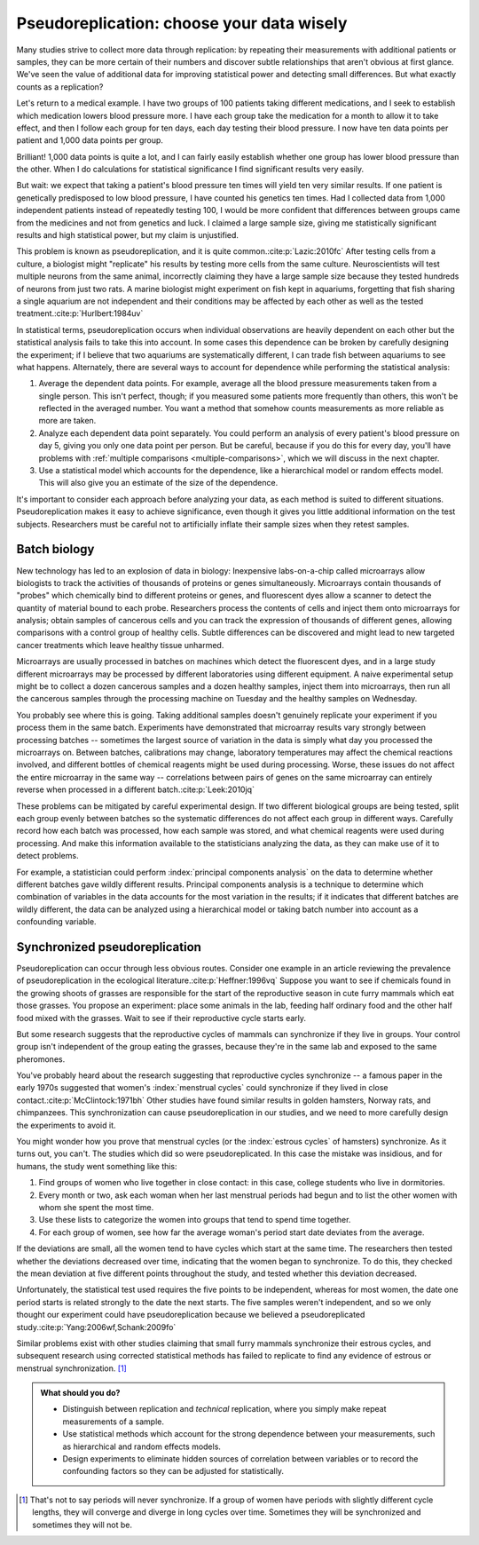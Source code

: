 .. index:: pseudoreplication, technical replicates

******************************************
Pseudoreplication: choose your data wisely
******************************************

Many studies strive to collect more data through replication: by repeating their
measurements with additional patients or samples, they can be more certain of
their numbers and discover subtle relationships that aren't obvious at first
glance. We've seen the value of additional data for improving statistical power
and detecting small differences. But what exactly counts as a replication?

Let's return to a medical example. I have two groups of 100 patients taking
different medications, and I seek to establish which medication lowers blood
pressure more. I have each group take the medication for a month to allow it to
take effect, and then I follow each group for ten days, each day testing their
blood pressure. I now have ten data points per patient and 1,000 data points per
group.

Brilliant! 1,000 data points is quite a lot, and I can fairly easily establish
whether one group has lower blood pressure than the other. When I do
calculations for statistical significance I find significant results very
easily.

But wait: we expect that taking a patient's blood pressure ten times will yield
ten very similar results. If one patient is genetically predisposed to low blood
pressure, I have counted his genetics ten times. Had I collected data from 1,000
independent patients instead of repeatedly testing 100, I would be more
confident that differences between groups came from the medicines and not from
genetics and luck. I claimed a large sample size, giving me statistically
significant results and high statistical power, but my claim is unjustified.

This problem is known as pseudoreplication, and it is quite common.\
:cite:p:`Lazic:2010fc` After testing cells from a culture, a biologist might
"replicate" his results by testing more cells from the same
culture. Neuroscientists will test multiple neurons from the same animal,
incorrectly claiming they have a large sample size because they tested hundreds
of neurons from just two rats. A marine biologist might experiment on fish kept
in aquariums, forgetting that fish sharing a single aquarium are not
independent and their conditions may be affected by each other as well as the
tested treatment.\ :cite:p:`Hurlbert:1984uv`

In statistical terms, pseudoreplication occurs when individual observations are
heavily dependent on each other but the statistical analysis fails to take this
into account. In some cases this dependence can be broken by carefully designing
the experiment; if I believe that two aquariums are systematically different, I
can trade fish between aquariums to see what happens. Alternately, there are
several ways to account for dependence while performing the statistical
analysis:

#. Average the dependent data points. For example, average all the blood
   pressure measurements taken from a single person. This isn't perfect, though;
   if you measured some patients more frequently than others, this won't be
   reflected in the averaged number. You want a method that somehow counts
   measurements as more reliable as more are taken.
#. Analyze each dependent data point separately. You could perform an analysis
   of every patient's blood pressure on day 5, giving you only one data point per
   person. But be careful, because if you do this for every day, you'll have
   problems with :ref:`multiple comparisons <multiple-comparisons>`, which we
   will discuss in the next chapter.
#. Use a statistical model which accounts for the dependence, like a
   hierarchical model or random effects model. This will also give you an
   estimate of the size of the dependence.

It's important to consider each approach before analyzing your data, as each
method is suited to different situations. Pseudoreplication makes it easy to
achieve significance, even though it gives you little additional information on
the test subjects. Researchers must be careful not to artificially inflate their
sample sizes when they retest samples.

.. index:: microarrays

Batch biology
-------------

New technology has led to an explosion of data in biology: Inexpensive
labs-on-a-chip called microarrays allow biologists to track the activities of
thousands of proteins or genes simultaneously. Microarrays contain thousands of
"probes" which chemically bind to different proteins or genes, and fluorescent
dyes allow a scanner to detect the quantity of material bound to each
probe. Researchers process the contents of cells and inject them onto
microarrays for analysis; obtain samples of cancerous cells and you can track
the expression of thousands of different genes, allowing comparisons with a
control group of healthy cells. Subtle differences can be discovered and might
lead to new targeted cancer treatments which leave healthy tissue unharmed.

Microarrays are usually processed in batches on machines which detect the
fluorescent dyes, and in a large study different microarrays may be processed by
different laboratories using different equipment. A naive experimental setup
might be to collect a dozen cancerous samples and a dozen healthy samples,
inject them into microarrays, then run all the cancerous samples through the
processing machine on Tuesday and the healthy samples on Wednesday.

You probably see where this is going. Taking additional samples doesn't
genuinely replicate your experiment if you process them in the same
batch. Experiments have demonstrated that microarray results vary strongly
between processing batches -- sometimes the largest source of variation in the
data is simply what day you processed the microarrays on. Between batches,
calibrations may change, laboratory temperatures may affect the chemical
reactions involved, and different bottles of chemical reagents might be used
during processing. Worse, these issues do not affect the entire microarray in
the same way -- correlations between pairs of genes on the same microarray can
entirely reverse when processed in a different batch.\ :cite:p:`Leek:2010jq`

These problems can be mitigated by careful experimental design. If two different
biological groups are being tested, split each group evenly between batches so
the systematic differences do not affect each group in different ways. Carefully
record how each batch was processed, how each sample was stored, and what
chemical reagents were used during processing. And make this information
available to the statisticians analyzing the data, as they can make use of it to
detect problems.

For example, a statistician could perform :index:`principal components analysis`
on the data to determine whether different batches gave wildly different
results. Principal components analysis is a technique to determine which
combination of variables in the data accounts for the most variation in the
results; if it indicates that different batches are wildly different, the data
can be analyzed using a hierarchical model or taking batch number into account
as a confounding variable.

.. _periods:

Synchronized pseudoreplication
------------------------------

Pseudoreplication can occur through less obvious routes. Consider one example in
an article reviewing the prevalence of pseudoreplication in the ecological
literature.\ :cite:p:`Heffner:1996vq` Suppose you want to see if chemicals found
in the growing shoots of grasses are responsible for the start of the
reproductive season in cute furry mammals which eat those grasses. You propose
an experiment: place some animals in the lab, feeding half ordinary food and the
other half food mixed with the grasses. Wait to see if their reproductive cycle
starts early.

But some research suggests that the reproductive cycles of mammals can
synchronize if they live in groups. Your control group isn't independent of the
group eating the grasses, because they're in the same lab and exposed to the
same pheromones.

You've probably heard about the research suggesting that reproductive cycles
synchronize -- a famous paper in the early 1970s suggested that women's
:index:`menstrual cycles` could synchronize if they lived in close contact.\
:cite:p:`McClintock:1971bh` Other studies have found similar results in golden
hamsters, Norway rats, and chimpanzees. This synchronization can cause
pseudoreplication in our studies, and we need to more carefully design the
experiments to avoid it.

You might wonder how you prove that menstrual cycles (or the :index:`estrous
cycles` of hamsters) synchronize. As it turns out, you can't. The studies which
did so were pseudoreplicated. In this case the mistake was insidious, and for
humans, the study went something like this:

1. Find groups of women who live together in close contact: in this case,
   college students who live in dormitories.
2. Every month or two, ask each woman when her last menstrual periods had begun
   and to list the other women with whom she spent the most time.
3. Use these lists to categorize the women into groups that tend to spend time
   together.
4. For each group of women, see how far the average woman's period start date
   deviates from the average.

If the deviations are small, all the women tend to have cycles which start at
the same time. The researchers then tested whether the deviations decreased over
time, indicating that the women began to synchronize. To do this, they checked
the mean deviation at five different points throughout the study, and tested
whether this deviation decreased.

Unfortunately, the statistical test used requires the five points to be
independent, whereas for most women, the date one period starts is related
strongly to the date the next starts. The five samples weren't independent, and
so we only thought our experiment could have pseudoreplication because we
believed a pseudoreplicated study.\ :cite:p:`Yang:2006wf,Schank:2009fo`

Similar problems exist with other studies claiming that small furry mammals
synchronize their estrous cycles, and subsequent research using corrected
statistical methods has failed to replicate to find any evidence of estrous or
menstrual synchronization. [#synch]_

.. admonition:: What should you do?

   * Distinguish between replication and *technical* replication, where you
     simply make repeat measurements of a sample.
   * Use statistical methods which account for the strong dependence between
     your measurements, such as hierarchical and random effects models.
   * Design experiments to eliminate hidden sources of correlation between
     variables or to record the confounding factors so they can be adjusted for
     statistically.

.. [#synch] That's not to say periods will never synchronize. If a group of
   women have periods with slightly different cycle lengths, they will
   converge and diverge in long cycles over time. Sometimes they will be
   synchronized and sometimes they will not be.
